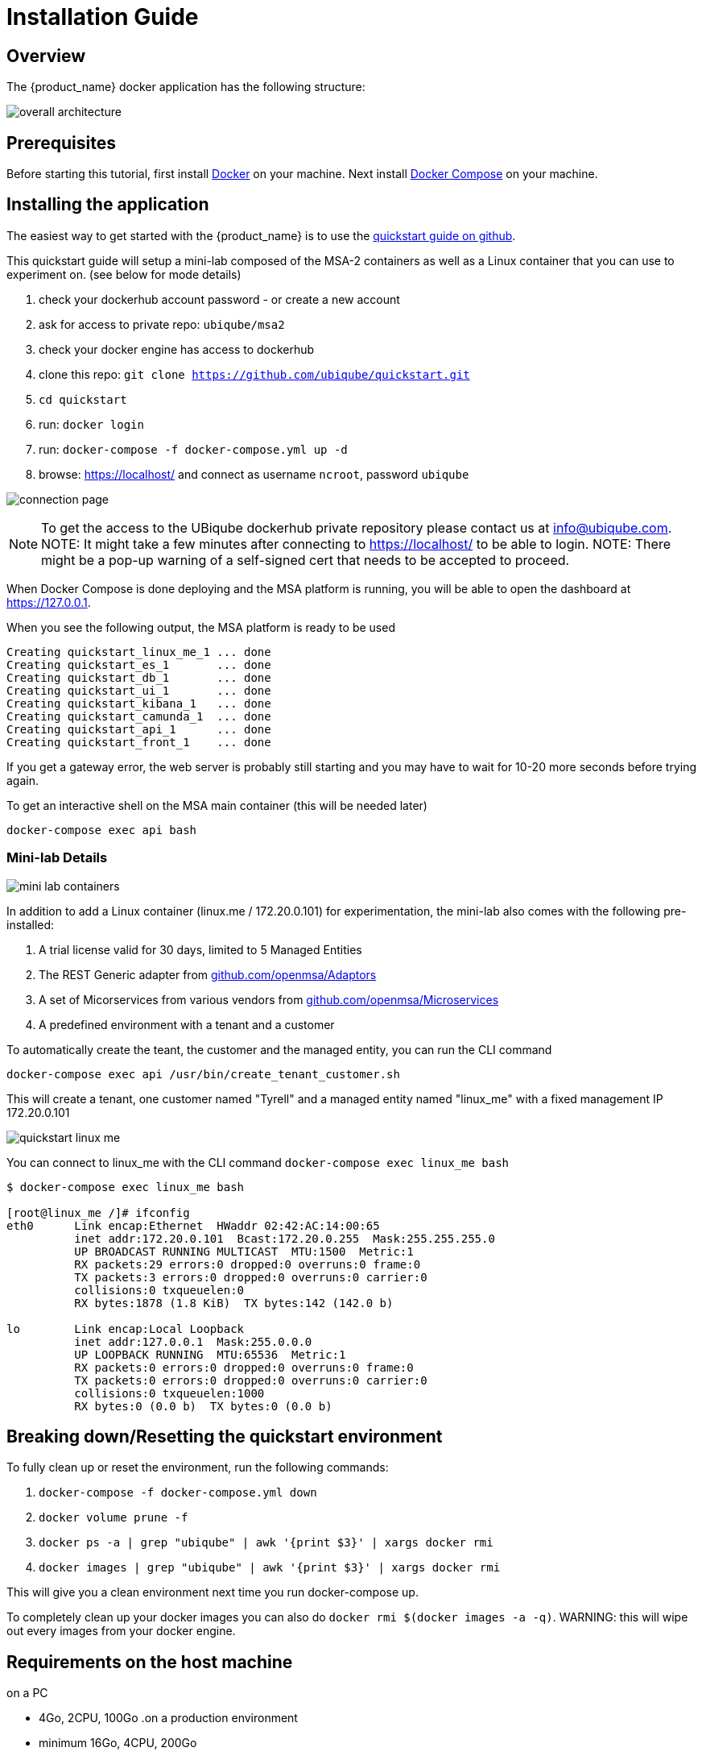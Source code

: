 = Installation Guide
:imagesdir: ./resources/
ifdef::env-github,env-browser[:outfilesuffix: .adoc]

== Overview

The {product_name} docker application has the following structure:

image:images/docker_containers.png[overall architecture]

== Prerequisites

Before starting this tutorial, first install link:https://docs.docker.com/install/[Docker] on your machine. 
Next install link:https://docs.docker.com/compose/install/[Docker Compose] on your machine.

== Installing the application

The easiest way to get started with the {product_name} is to use the link:https://github.com/ubiqube/quickstart[quickstart guide on github].

This quickstart guide will setup a mini-lab composed of the MSA-2 containers as well as a Linux container that you can use to experiment on. (see below for mode details)

1. check your dockerhub account password - or create a new account
2. ask for access to private repo: `ubiqube/msa2`
3. check your docker engine has access to dockerhub
4. clone this repo: `git clone https://github.com/ubiqube/quickstart.git`
5. `cd quickstart`
6. run: `docker login`
7. run: `docker-compose -f docker-compose.yml up -d`
8. browse: https://localhost/ and connect as username `ncroot`, password `ubiqube`

image:images/connection_page.png[]

NOTE: To get the access to the UBiqube dockerhub private repository please contact us at info@ubiqube.com.
NOTE: It might take a few minutes after connecting to https://localhost/ to be able to login.
NOTE: There might be a pop-up warning of a self-signed cert that needs to be accepted to proceed.


When Docker Compose is done deploying and the MSA platform is running, you will be able to open the dashboard at link:https://127.0.0.1[]. 

When you see the following output, the MSA platform is ready to be used

```
Creating quickstart_linux_me_1 ... done
Creating quickstart_es_1       ... done
Creating quickstart_db_1       ... done
Creating quickstart_ui_1       ... done
Creating quickstart_kibana_1   ... done
Creating quickstart_camunda_1  ... done
Creating quickstart_api_1      ... done
Creating quickstart_front_1    ... done
```

If you get a gateway error, the web server is probably still starting and you may have to wait for 10-20 more seconds before trying again.

To get an interactive shell on the MSA main container (this will be needed later)
```
docker-compose exec api bash
```

=== Mini-lab Details 
image:images/minilab_containers.png[mini lab containers]
 
In addition to add a Linux container (linux.me / 172.20.0.101) for experimentation, the mini-lab also comes with the following pre-installed:

. A trial license valid for 30 days, limited to 5 Managed Entities
. The REST Generic adapter from link:https://github.com/openmsa/Adaptors/tree/master/adapters/rest_generic[github.com/openmsa/Adaptors]
. A set of Micorservices from various vendors from link:https://github.com/openmsa/Microservices[github.com/openmsa/Microservices]
. A predefined environment with a tenant and a customer

To automatically create the teant, the customer and the managed entity, you can run the CLI command

```
docker-compose exec api /usr/bin/create_tenant_customer.sh
```

This will create a tenant, one customer named "Tyrell" and a managed entity named "linux_me" with a fixed management IP 172.20.0.101

image:images/quickstart_linux_me.png[]


You can connect to linux_me with the CLI command `docker-compose exec linux_me bash`

```
$ docker-compose exec linux_me bash

[root@linux_me /]# ifconfig 
eth0      Link encap:Ethernet  HWaddr 02:42:AC:14:00:65  
          inet addr:172.20.0.101  Bcast:172.20.0.255  Mask:255.255.255.0
          UP BROADCAST RUNNING MULTICAST  MTU:1500  Metric:1
          RX packets:29 errors:0 dropped:0 overruns:0 frame:0
          TX packets:3 errors:0 dropped:0 overruns:0 carrier:0
          collisions:0 txqueuelen:0 
          RX bytes:1878 (1.8 KiB)  TX bytes:142 (142.0 b)

lo        Link encap:Local Loopback  
          inet addr:127.0.0.1  Mask:255.0.0.0
          UP LOOPBACK RUNNING  MTU:65536  Metric:1
          RX packets:0 errors:0 dropped:0 overruns:0 frame:0
          TX packets:0 errors:0 dropped:0 overruns:0 carrier:0
          collisions:0 txqueuelen:1000 
          RX bytes:0 (0.0 b)  TX bytes:0 (0.0 b)

```


== Breaking down/Resetting the quickstart environment
To fully clean up or reset the environment, run the following commands:

1. `docker-compose -f docker-compose.yml down`
2. `docker volume prune -f`
3. `docker ps -a | grep "ubiqube" | awk '{print $3}' | xargs docker rmi`
4. `docker images | grep "ubiqube" | awk '{print $3}' | xargs docker rmi`

This will give you a clean environment next time you run docker-compose up.

To completely clean up your docker images you can also do `docker rmi $(docker images -a -q)`.
WARNING: this will wipe out every images from your docker engine.


== Requirements on the host machine
.on a PC
- 4Go, 2CPU, 100Go
.on a production environment 
- minimum 16Go, 4CPU, 200Go

=== Docker for Linux (or Linux VM)
----
sudo sysctl -w vm.max_map_count=262144
sudo tee -a /etc/sysctl.conf <<< "vm.max_map_count=262144"
----

=== Docker for Mac

From the command line, run:
----
screen ~/Library/Containers/com.docker.docker/Data/vms/0/tty
----	
Press enter and use`sysctl` to configure vm.max_map_count:
----
sysctl -w vm.max_map_count=262144
----	
To exit the screen session, type Ctrl a d.

=== Docker for Windows
----
docker-machine create -d virtualbox  \
	--virtualbox-cpu-count=2 \
	--virtualbox-memory=8192 \
	--virtualbox-disk-size=50000 \
	default
----

In the docker VM, do as for Linux host above:
----
sudo sysctl -w vm.max_map_count=262144
sudo tee -a /etc/sysctl.conf <<< "vm.max_map_count=262144"
----

The docker VM is mapped to a local IP on the Windows host,
access to the msa is _NOT_ done via `https://localhost`,
you must lookup the IP with:

```
$ docker-machine ls
NAME      ACTIVE   DRIVER       STATE     URL                         SWARM   DOCKER     ERRORS
default   *        virtualbox   Running   tcp://192.168.99.100:2376           v19.03.5
```
